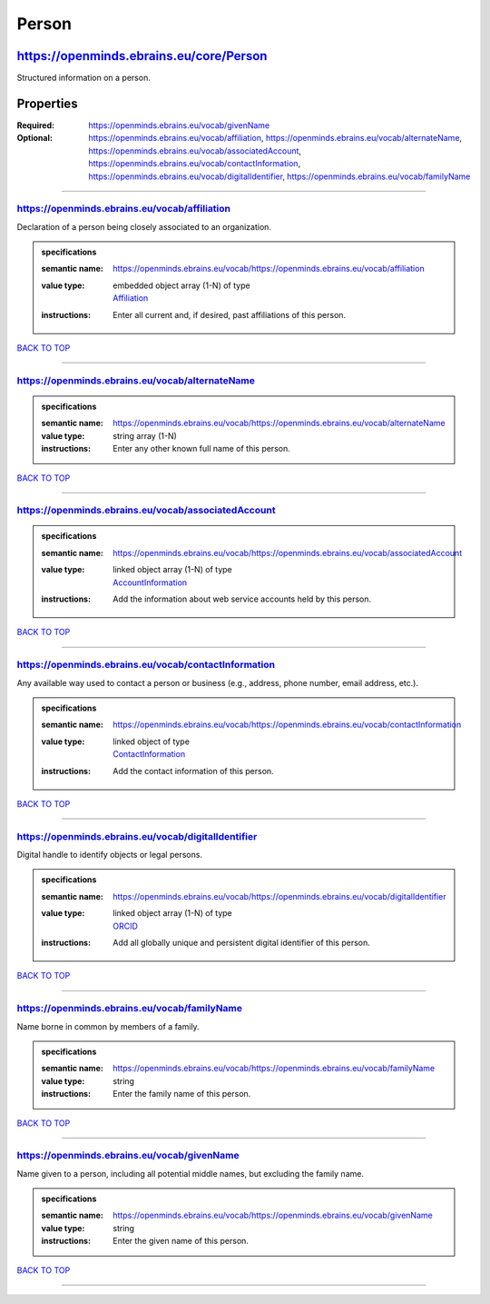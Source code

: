 ######
Person
######

****************************************
https://openminds.ebrains.eu/core/Person
****************************************

Structured information on a person.

**********
Properties
**********

:Required: `https://openminds.ebrains.eu/vocab/givenName <https://openminds.ebrains.eu/vocab/givenName_heading_>`_
:Optional: `https://openminds.ebrains.eu/vocab/affiliation <https://openminds.ebrains.eu/vocab/affiliation_heading_>`_,
   `https://openminds.ebrains.eu/vocab/alternateName <https://openminds.ebrains.eu/vocab/alternateName_heading_>`_,
   `https://openminds.ebrains.eu/vocab/associatedAccount <https://openminds.ebrains.eu/vocab/associatedAccount_heading_>`_,
   `https://openminds.ebrains.eu/vocab/contactInformation <https://openminds.ebrains.eu/vocab/contactInformation_heading_>`_,
   `https://openminds.ebrains.eu/vocab/digitalIdentifier <https://openminds.ebrains.eu/vocab/digitalIdentifier_heading_>`_,
   `https://openminds.ebrains.eu/vocab/familyName <https://openminds.ebrains.eu/vocab/familyName_heading_>`_

------------

.. _https://openminds.ebrains.eu/vocab/affiliation_heading:

https://openminds.ebrains.eu/vocab/affiliation
----------------------------------------------

Declaration of a person being closely associated to an organization.

.. admonition:: specifications

   :semantic name: https://openminds.ebrains.eu/vocab/https://openminds.ebrains.eu/vocab/affiliation
   :value type: | embedded object array \(1-N\) of type
                | `Affiliation <https://openminds.ebrains.eu/core/Affiliation>`_
   :instructions: Enter all current and, if desired, past affiliations of this person.

`BACK TO TOP <Person_>`_

------------

.. _https://openminds.ebrains.eu/vocab/alternateName_heading:

https://openminds.ebrains.eu/vocab/alternateName
------------------------------------------------

.. admonition:: specifications

   :semantic name: https://openminds.ebrains.eu/vocab/https://openminds.ebrains.eu/vocab/alternateName
   :value type: string array \(1-N\)
   :instructions: Enter any other known full name of this person.

`BACK TO TOP <Person_>`_

------------

.. _https://openminds.ebrains.eu/vocab/associatedAccount_heading:

https://openminds.ebrains.eu/vocab/associatedAccount
----------------------------------------------------

.. admonition:: specifications

   :semantic name: https://openminds.ebrains.eu/vocab/https://openminds.ebrains.eu/vocab/associatedAccount
   :value type: | linked object array \(1-N\) of type
                | `AccountInformation <https://openminds.ebrains.eu/core/AccountInformation>`_
   :instructions: Add the information about web service accounts held by this person.

`BACK TO TOP <Person_>`_

------------

.. _https://openminds.ebrains.eu/vocab/contactInformation_heading:

https://openminds.ebrains.eu/vocab/contactInformation
-----------------------------------------------------

Any available way used to contact a person or business (e.g., address, phone number, email address, etc.).

.. admonition:: specifications

   :semantic name: https://openminds.ebrains.eu/vocab/https://openminds.ebrains.eu/vocab/contactInformation
   :value type: | linked object of type
                | `ContactInformation <https://openminds.ebrains.eu/core/ContactInformation>`_
   :instructions: Add the contact information of this person.

`BACK TO TOP <Person_>`_

------------

.. _https://openminds.ebrains.eu/vocab/digitalIdentifier_heading:

https://openminds.ebrains.eu/vocab/digitalIdentifier
----------------------------------------------------

Digital handle to identify objects or legal persons.

.. admonition:: specifications

   :semantic name: https://openminds.ebrains.eu/vocab/https://openminds.ebrains.eu/vocab/digitalIdentifier
   :value type: | linked object array \(1-N\) of type
                | `ORCID <https://openminds.ebrains.eu/core/ORCID>`_
   :instructions: Add all globally unique and persistent digital identifier of this person.

`BACK TO TOP <Person_>`_

------------

.. _https://openminds.ebrains.eu/vocab/familyName_heading:

https://openminds.ebrains.eu/vocab/familyName
---------------------------------------------

Name borne in common by members of a family.

.. admonition:: specifications

   :semantic name: https://openminds.ebrains.eu/vocab/https://openminds.ebrains.eu/vocab/familyName
   :value type: string
   :instructions: Enter the family name of this person.

`BACK TO TOP <Person_>`_

------------

.. _https://openminds.ebrains.eu/vocab/givenName_heading:

https://openminds.ebrains.eu/vocab/givenName
--------------------------------------------

Name given to a person, including all potential middle names, but excluding the family name.

.. admonition:: specifications

   :semantic name: https://openminds.ebrains.eu/vocab/https://openminds.ebrains.eu/vocab/givenName
   :value type: string
   :instructions: Enter the given name of this person.

`BACK TO TOP <Person_>`_

------------
